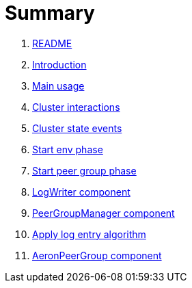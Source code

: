 = Summary

. link:README.md[README]
. link:book-intro.adoc[Introduction]
. link:main-usage.adoc[Main usage]
. link:cluster-interactions.adoc[Cluster interactions]
. link:cluster-events.adoc[Cluster state events]
. link:start-env.adoc[Start env phase]
. link:start-peer-group.adoc[Start peer group phase]
. link:log-writer.adoc[LogWriter component]
. link:peer-group-manager.adoc[PeerGroupManager component]
. link:apply-log-entry.adoc[Apply log entry algorithm]
. link:aeron-peer-group.adoc[AeronPeerGroup component]
